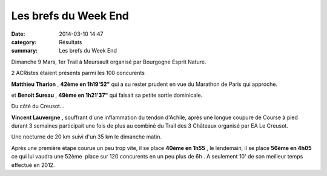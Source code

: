 Les brefs du Week End
=====================

:date: 2014-03-10 14:47
:category: Résultats
:summary: Les brefs du Week End

Dimanche 9 Mars, 1er Trail à Meursault organisé par Bourgogne Esprit Nature.


2 ACRistes étaient présents parmi les 100 concurents


**Matthieu Tharion** , **42ème en 1h19'52"**  qui a su rester prudent en vue du Marathon de Paris qui approche.


et **Benoit Sureau** , **49ème en 1h21'37"**  qui faisait sa petite sortie dominicale.


Du côté du Creusot...


**Vincent Lauvergne** , souffrant d'une inflammation du tendon d'Achile, après une longue coupure de Course à pied durant 3 semaines participait une fois de plus au combiné du Trail des 3 Châteaux organisé par EA Le Creusot.


Une nocturne de 20 km suivi d'un 35 km le dimanche matin.


Après une première étape courue un peu trop vite, il se place **40ème en 1h55** , le lendemain, il se place **56ème en 4h05**  ce qui lui vaudra une 52ème  place sur 120 concurents en un peu plus de 6h . A seulement 10' de son meilleur temps effectué en 2012.
